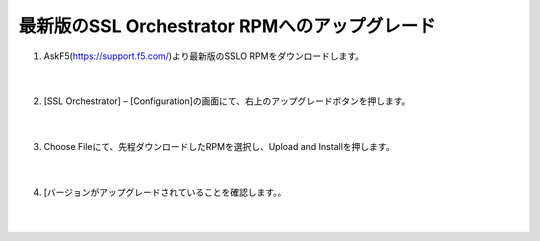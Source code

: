 最新版のSSL Orchestrator RPMへのアップグレード
==============================================

#. AskF5(https://support.f5.com/)より最新版のSSLO RPMをダウンロードします。

    .. image:: images/mod4-1.png
    |  
#. [SSL Orchestrator] – [Configuration]の画面にて、右上のアップグレードボタンを押します。

    .. image:: images/mod4-2.png
    |  
#. Choose Fileにて、先程ダウンロードしたRPMを選択し、Upload and Installを押します。

    .. image:: images/mod4-3.png
    |  
#. [バージョンがアップグレードされていることを確認します。。

    .. image:: images/mod4-4.png
    |  
